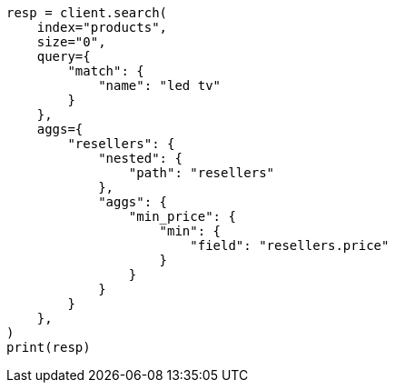 // This file is autogenerated, DO NOT EDIT
// aggregations/bucket/nested-aggregation.asciidoc:62

[source, python]
----
resp = client.search(
    index="products",
    size="0",
    query={
        "match": {
            "name": "led tv"
        }
    },
    aggs={
        "resellers": {
            "nested": {
                "path": "resellers"
            },
            "aggs": {
                "min_price": {
                    "min": {
                        "field": "resellers.price"
                    }
                }
            }
        }
    },
)
print(resp)
----
